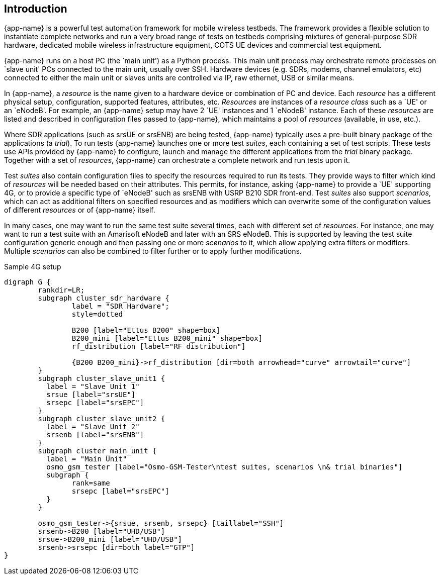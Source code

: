 == Introduction

{app-name} is a powerful test automation framework for mobile wireless testbeds.
The framework provides a flexible solution to instantiate complete networks
and run a very broad range of tests on testbeds comprising mixtures of
general-purpose SDR hardware, dedicated mobile wireless infrastructure equipment,
COTS UE devices and commercial test equipment.

{app-name} runs on a host PC (the `main unit') as a Python process. This
main unit process may orchestrate remote processes on `slave unit' PCs connected
to the main unit, usually over SSH. Hardware devices (e.g. SDRs, modems, channel
emulators, etc) connected to either the main unit or slaves units are controlled
via IP, raw ethernet, USB or similar means.

In {app-name}, a _resource_ is the name given to a hardware device or combination
of PC and device. Each _resource_ has a different physical setup, configuration,
supported features, attributes, etc. _Resources_ are instances of a _resource class_
such as a `UE' or an `eNodeB'. For example, an {app-name} setup may have 2 `UE'
instances and 1 `eNodeB' instance. Each of
these _resources_ are listed and described in configuration files passed to
{app-name}, which maintains a pool of _resources_ (available, in use, etc.).

Where SDR applications (such as srsUE or srsENB) are being tested, {app-name}
typically uses a pre-built binary package of the applications (a _trial_). To run tests {app-name}
launches one or more test _suites_, each containing a set of test scripts.
These tests use APIs provided by {app-name} to configure,
launch and manage the different applications from the _trial_ binary
package. Together with a set of _resources_, {app-name} can orchestrate
a complete network and run tests upon it.

Test _suites_ also contain configuration files to specify the resources
required to run its tests. They provide ways to filter which kind of
_resources_ will be needed based on their attributes. This permits, for instance,
asking {app-name} to provide a `UE' supporting 4G, or to provide a specific
type of `eNodeB' such as srsENB with USRP B210 SDR front-end. Test _suites_ also
support _scenarios_, which can act as additional filters on specified resources and
as modifiers which can overwrite some of the configuration values of different _resources_
or of {app-name} itself.

In many cases, one may want to run the same test suite several times, each with
different set of _resources_. For instance, one may want to run a test suite with
an Amarisoft eNodeB and later with an SRS eNodeB. This is supported by leaving
the test suite configuration generic enough and then passing one or more _scenarios_
to it, which allow applying extra filters or modifiers. Multiple _scenarios_ can also be combined to
filter further or to apply further modifications.

.Sample 4G setup
[graphviz]
----
digraph G {
	rankdir=LR;
	subgraph cluster_sdr_hardware {
		label = "SDR Hardware";
		style=dotted

		B200 [label="Ettus B200" shape=box]
		B200_mini [label="Ettus B200_mini" shape=box]
		rf_distribution [label="RF distribution"]

		{B200 B200_mini}->rf_distribution [dir=both arrowhead="curve" arrowtail="curve"]
	}
	subgraph cluster_slave_unit1 {
	  label = "Slave Unit 1"
	  srsue [label="srsUE"]
	  srsepc [label="srsEPC"]
	}
	subgraph cluster_slave_unit2 {
	  label = "Slave Unit 2"
	  srsenb [label="srsENB"]
	}
	subgraph cluster_main_unit {
	  label = "Main Unit"
	  osmo_gsm_tester [label="Osmo-GSM-Tester\ntest suites, scenarios \n& trial binaries"]
	  subgraph {
		rank=same
		srsepc [label="srsEPC"]
	  }
	}

	osmo_gsm_tester->{srsue, srsenb, srsepc} [taillabel="SSH"]
	srsenb->B200 [label="UHD/USB"]
	srsue->B200_mini [label="UHD/USB"]
	srsenb->srsepc [dir=both label="GTP"]
}
----
